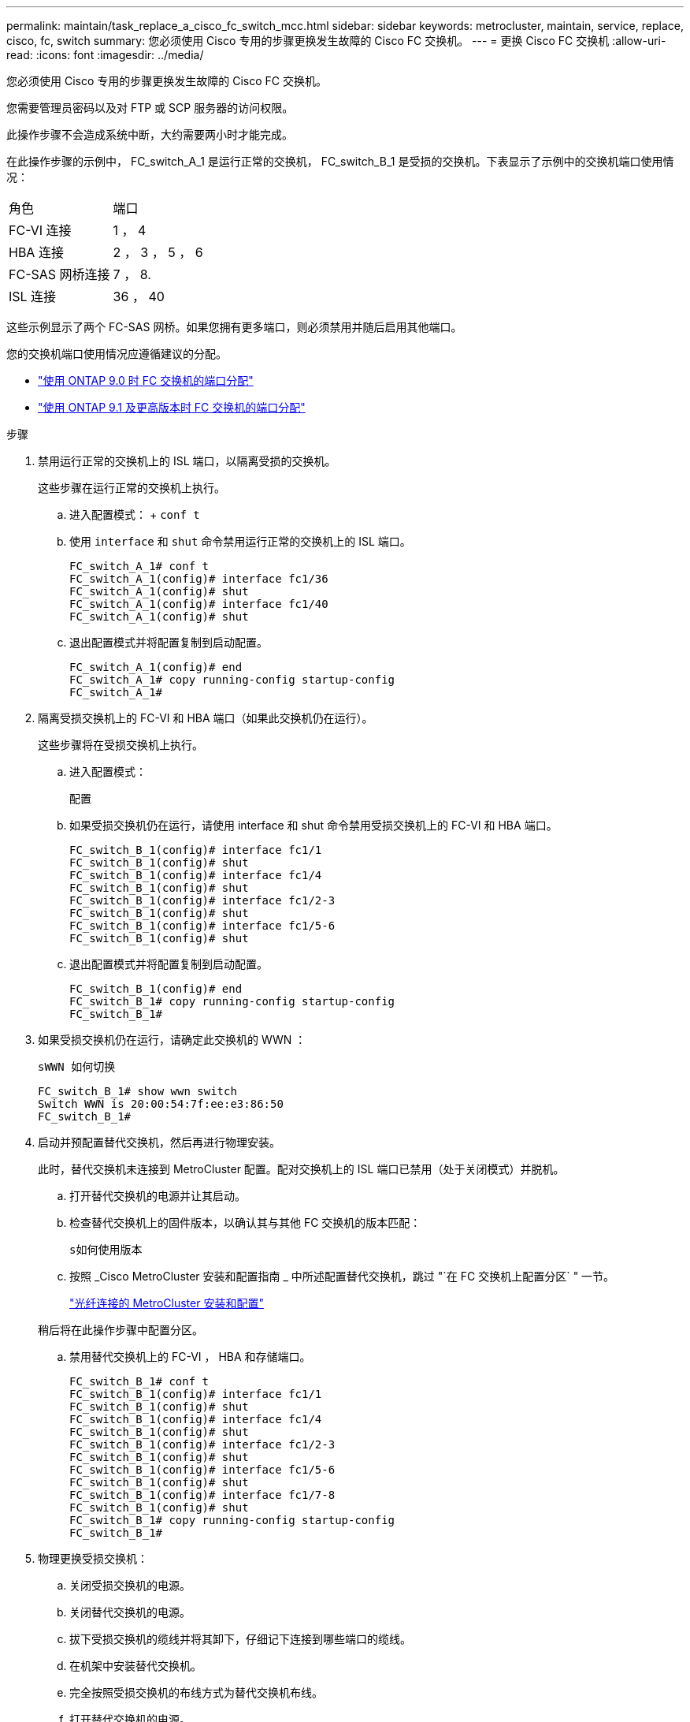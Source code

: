 ---
permalink: maintain/task_replace_a_cisco_fc_switch_mcc.html 
sidebar: sidebar 
keywords: metrocluster, maintain, service, replace, cisco, fc, switch 
summary: 您必须使用 Cisco 专用的步骤更换发生故障的 Cisco FC 交换机。 
---
= 更换 Cisco FC 交换机
:allow-uri-read: 
:icons: font
:imagesdir: ../media/


[role="lead"]
您必须使用 Cisco 专用的步骤更换发生故障的 Cisco FC 交换机。

您需要管理员密码以及对 FTP 或 SCP 服务器的访问权限。

此操作步骤不会造成系统中断，大约需要两小时才能完成。

在此操作步骤的示例中， FC_switch_A_1 是运行正常的交换机， FC_switch_B_1 是受损的交换机。下表显示了示例中的交换机端口使用情况：

|===


| 角色 | 端口 


 a| 
FC-VI 连接
 a| 
1 ， 4



 a| 
HBA 连接
 a| 
2 ， 3 ， 5 ， 6



 a| 
FC-SAS 网桥连接
 a| 
7 ， 8.



 a| 
ISL 连接
 a| 
36 ， 40

|===
这些示例显示了两个 FC-SAS 网桥。如果您拥有更多端口，则必须禁用并随后启用其他端口。

您的交换机端口使用情况应遵循建议的分配。

* link:concept_port_assignments_for_fc_switches_when_using_ontap_9_0.html["使用 ONTAP 9.0 时 FC 交换机的端口分配"]
* link:concept_port_assignments_for_fc_switches_when_using_ontap_9_1_and_later.html["使用 ONTAP 9.1 及更高版本时 FC 交换机的端口分配"]


.步骤
. 禁用运行正常的交换机上的 ISL 端口，以隔离受损的交换机。
+
这些步骤在运行正常的交换机上执行。

+
.. 进入配置模式： + `conf t`
.. 使用 `interface` 和 `shut` 命令禁用运行正常的交换机上的 ISL 端口。
+
[listing]
----
FC_switch_A_1# conf t
FC_switch_A_1(config)# interface fc1/36
FC_switch_A_1(config)# shut
FC_switch_A_1(config)# interface fc1/40
FC_switch_A_1(config)# shut
----
.. 退出配置模式并将配置复制到启动配置。
+
[listing]
----
FC_switch_A_1(config)# end
FC_switch_A_1# copy running-config startup-config
FC_switch_A_1#
----


. 隔离受损交换机上的 FC-VI 和 HBA 端口（如果此交换机仍在运行）。
+
这些步骤将在受损交换机上执行。

+
.. 进入配置模式：
+
`配置`

.. 如果受损交换机仍在运行，请使用 interface 和 shut 命令禁用受损交换机上的 FC-VI 和 HBA 端口。
+
[listing]
----
FC_switch_B_1(config)# interface fc1/1
FC_switch_B_1(config)# shut
FC_switch_B_1(config)# interface fc1/4
FC_switch_B_1(config)# shut
FC_switch_B_1(config)# interface fc1/2-3
FC_switch_B_1(config)# shut
FC_switch_B_1(config)# interface fc1/5-6
FC_switch_B_1(config)# shut
----
.. 退出配置模式并将配置复制到启动配置。
+
[listing]
----
FC_switch_B_1(config)# end
FC_switch_B_1# copy running-config startup-config
FC_switch_B_1#
----


. 如果受损交换机仍在运行，请确定此交换机的 WWN ：
+
`sWWN 如何切换`

+
[listing]
----
FC_switch_B_1# show wwn switch
Switch WWN is 20:00:54:7f:ee:e3:86:50
FC_switch_B_1#
----
. 启动并预配置替代交换机，然后再进行物理安装。
+
此时，替代交换机未连接到 MetroCluster 配置。配对交换机上的 ISL 端口已禁用（处于关闭模式）并脱机。

+
.. 打开替代交换机的电源并让其启动。
.. 检查替代交换机上的固件版本，以确认其与其他 FC 交换机的版本匹配：
+
`s如何使用版本`

.. 按照 _Cisco MetroCluster 安装和配置指南 _ 中所述配置替代交换机，跳过 "`在 FC 交换机上配置分区` " 一节。
+
link:../install-fc/index.html["光纤连接的 MetroCluster 安装和配置"]

+
稍后将在此操作步骤中配置分区。

.. 禁用替代交换机上的 FC-VI ， HBA 和存储端口。
+
[listing]
----
FC_switch_B_1# conf t
FC_switch_B_1(config)# interface fc1/1
FC_switch_B_1(config)# shut
FC_switch_B_1(config)# interface fc1/4
FC_switch_B_1(config)# shut
FC_switch_B_1(config)# interface fc1/2-3
FC_switch_B_1(config)# shut
FC_switch_B_1(config)# interface fc1/5-6
FC_switch_B_1(config)# shut
FC_switch_B_1(config)# interface fc1/7-8
FC_switch_B_1(config)# shut
FC_switch_B_1# copy running-config startup-config
FC_switch_B_1#
----


. 物理更换受损交换机：
+
.. 关闭受损交换机的电源。
.. 关闭替代交换机的电源。
.. 拔下受损交换机的缆线并将其卸下，仔细记下连接到哪些端口的缆线。
.. 在机架中安装替代交换机。
.. 完全按照受损交换机的布线方式为替代交换机布线。
.. 打开替代交换机的电源。


. 启用替代交换机上的 ISL 端口。
+
[listing]
----
FC_switch_B_1# conf t
FC_switch_B_1(config)# interface fc1/36
FC_switch_B_1(config)# no shut
FC_switch_B_1(config)# end
FC_switch_B_1# copy running-config startup-config
FC_switch_B_1(config)# interface fc1/40
FC_switch_B_1(config)# no shut
FC_switch_B_1(config)# end
FC_switch_B_1#
----
. 验证替代交换机上的 ISL 端口是否已启动：
+
`s如何使用接口简介`

. 调整替代交换机上的分区，使其与 MetroCluster 配置匹配：
+
.. 从运行正常的网络结构分发分区信息。
+
在此示例中， FC_switch_B_1 已被替换，分区信息从 FC_switch_A_1 中检索：

+
[listing]
----
FC_switch_A_1(config-zone)# zoneset distribute full vsan 10
FC_switch_A_1(config-zone)# zoneset distribute full vsan 20
FC_switch_A_1(config-zone)# end
----
.. 在替代交换机上，验证是否已从运行状况良好的交换机正确检索到分区信息：
+
`s如何分区`

+
[listing]
----
FC_switch_B_1# show zone
zone name FC-VI_Zone_1_10 vsan 10
  interface fc1/1 swwn 20:00:54:7f:ee:e3:86:50
  interface fc1/4 swwn 20:00:54:7f:ee:e3:86:50
  interface fc1/1 swwn 20:00:54:7f:ee:b8:24:c0
  interface fc1/4 swwn 20:00:54:7f:ee:b8:24:c0

zone name STOR_Zone_1_20_25A vsan 20
  interface fc1/2 swwn 20:00:54:7f:ee:e3:86:50
  interface fc1/3 swwn 20:00:54:7f:ee:e3:86:50
  interface fc1/5 swwn 20:00:54:7f:ee:e3:86:50
  interface fc1/6 swwn 20:00:54:7f:ee:e3:86:50
  interface fc1/2 swwn 20:00:54:7f:ee:b8:24:c0
  interface fc1/3 swwn 20:00:54:7f:ee:b8:24:c0
  interface fc1/5 swwn 20:00:54:7f:ee:b8:24:c0
  interface fc1/6 swwn 20:00:54:7f:ee:b8:24:c0

zone name STOR_Zone_1_20_25B vsan 20
  interface fc1/2 swwn 20:00:54:7f:ee:e3:86:50
  interface fc1/3 swwn 20:00:54:7f:ee:e3:86:50
  interface fc1/5 swwn 20:00:54:7f:ee:e3:86:50
  interface fc1/6 swwn 20:00:54:7f:ee:e3:86:50
  interface fc1/2 swwn 20:00:54:7f:ee:b8:24:c0
  interface fc1/3 swwn 20:00:54:7f:ee:b8:24:c0
  interface fc1/5 swwn 20:00:54:7f:ee:b8:24:c0
  interface fc1/6 swwn 20:00:54:7f:ee:b8:24:c0
FC_switch_B_1#
----
.. 查找交换机的 WWN 。
+
在此示例中，两个交换机 WWN 如下所示：

+
*** FC_switch_A_1 ： 20 ： 00 ： 54 ： 7f ： ee ： B8 ： 24 ： c0
*** FC_switch_B_1 ： 20 ： 00 ： 54 ： 7f ： ee ： c6 ： 80 ： 78




+
[listing]
----
FC_switch_B_1# show wwn switch
Switch WWN is 20:00:54:7f:ee:c6:80:78
FC_switch_B_1#

FC_switch_A_1# show wwn switch
Switch WWN is 20:00:54:7f:ee:b8:24:c0
FC_switch_A_1#
----
+
.. 删除不属于这两台交换机的交换机 WWN 的分区成员。
+
在此示例中，输出中的 "`no member interface` " 显示以下成员不与网络结构中任一交换机的交换机 WWN 关联，必须将其删除：

+
*** 分区名称 FC-VI_Zone_1_10 vsan 10
+
**** 接口 fc1/1 swwn 20 ： 00 ： 54 ： 7f ： ee ： e3 ： 86 ： 50
**** 接口 fc1/2 swwn 20 ： 00 ： 54 ： 7f ： ee ： e3 ： 86 ： 50


*** 分区名称 STOR_Zone_1_20_25 a vsan 20
+
**** 接口 fc1/5 swwn 20 ： 00 ： 54 ： 7f ： ee ： e3 ： 86 ： 50
**** 接口 fc1/8 swwn 20 ： 00 ： 54 ： 7f ： ee ： e3 ： 86 ： 50
**** 接口 fc1/9 swwn 20 ： 00 ： 54 ： 7f ： ee ： e3 ： 86 ： 50
**** 接口 fc1/10 swwn 20 ： 00 ： 54 ： 7f ： ee ： e3 ： 86 ： 50
**** 接口 fc1/11 swwn 20 ： 00 ： 54 ： 7f ： ee ： e3 ： 86 ： 50


*** 分区名称 STOR_Zone_1_20_25B vSAN 20
+
**** 接口 fc1/8 swwn 20 ： 00 ： 54 ： 7f ： ee ： e3 ： 86 ： 50
**** 接口 fc1/9 swwn 20 ： 00 ： 54 ： 7f ： ee ： e3 ： 86 ： 50
**** 接口 fc1/10 swwn 20 ： 00 ： 54 ： 7f ： ee ： e3 ： 86 ： 50
**** 接口 fc1/11 swwn 20 ： 00 ： 54 ： 7f ： ee ： e3 ： 86 ： 50 以下示例显示了这些接口的删除：
+
[listing]
----

 FC_switch_B_1# conf t
 FC_switch_B_1(config)# zone name FC-VI_Zone_1_10 vsan 10
 FC_switch_B_1(config-zone)# no member interface fc1/1 swwn 20:00:54:7f:ee:e3:86:50
 FC_switch_B_1(config-zone)# no member interface fc1/2 swwn 20:00:54:7f:ee:e3:86:50
 FC_switch_B_1(config-zone)# zone name STOR_Zone_1_20_25A vsan 20
 FC_switch_B_1(config-zone)# no member interface fc1/5 swwn 20:00:54:7f:ee:e3:86:50
 FC_switch_B_1(config-zone)# no member interface fc1/8 swwn 20:00:54:7f:ee:e3:86:50
 FC_switch_B_1(config-zone)# no member interface fc1/9 swwn 20:00:54:7f:ee:e3:86:50
 FC_switch_B_1(config-zone)# no member interface fc1/10 swwn 20:00:54:7f:ee:e3:86:50
 FC_switch_B_1(config-zone)# no member interface fc1/11 swwn 20:00:54:7f:ee:e3:86:50
 FC_switch_B_1(config-zone)# zone name STOR_Zone_1_20_25B vsan 20
 FC_switch_B_1(config-zone)# no member interface fc1/8 swwn 20:00:54:7f:ee:e3:86:50
 FC_switch_B_1(config-zone)# no member interface fc1/9 swwn 20:00:54:7f:ee:e3:86:50
 FC_switch_B_1(config-zone)# no member interface fc1/10 swwn 20:00:54:7f:ee:e3:86:50
 FC_switch_B_1(config-zone)# no member interface fc1/11 swwn 20:00:54:7f:ee:e3:86:50
 FC_switch_B_1(config-zone)# save running-config startup-config
 FC_switch_B_1(config-zone)# zoneset distribute full 10
 FC_switch_B_1(config-zone)# zoneset distribute full 20
 FC_switch_B_1(config-zone)# end
 FC_switch_B_1# copy running-config startup-config
----




.. 将替代交换机的端口添加到分区中。
+
更换用的交换机上的所有布线必须与受损交换机上的布线相同：

+
[listing]
----

 FC_switch_B_1# conf t
 FC_switch_B_1(config)# zone name FC-VI_Zone_1_10 vsan 10
 FC_switch_B_1(config-zone)# member interface fc1/1 swwn 20:00:54:7f:ee:c6:80:78
 FC_switch_B_1(config-zone)# member interface fc1/2 swwn 20:00:54:7f:ee:c6:80:78
 FC_switch_B_1(config-zone)# zone name STOR_Zone_1_20_25A vsan 20
 FC_switch_B_1(config-zone)# member interface fc1/5 swwn 20:00:54:7f:ee:c6:80:78
 FC_switch_B_1(config-zone)# member interface fc1/8 swwn 20:00:54:7f:ee:c6:80:78
 FC_switch_B_1(config-zone)# member interface fc1/9 swwn 20:00:54:7f:ee:c6:80:78
 FC_switch_B_1(config-zone)# member interface fc1/10 swwn 20:00:54:7f:ee:c6:80:78
 FC_switch_B_1(config-zone)# member interface fc1/11 swwn 20:00:54:7f:ee:c6:80:78
 FC_switch_B_1(config-zone)# zone name STOR_Zone_1_20_25B vsan 20
 FC_switch_B_1(config-zone)# member interface fc1/8 swwn 20:00:54:7f:ee:c6:80:78
 FC_switch_B_1(config-zone)# member interface fc1/9 swwn 20:00:54:7f:ee:c6:80:78
 FC_switch_B_1(config-zone)# member interface fc1/10 swwn 20:00:54:7f:ee:c6:80:78
 FC_switch_B_1(config-zone)# member interface fc1/11 swwn 20:00:54:7f:ee:c6:80:78
 FC_switch_B_1(config-zone)# save running-config startup-config
 FC_switch_B_1(config-zone)# zoneset distribute full 10
 FC_switch_B_1(config-zone)# zoneset distribute full 20
 FC_switch_B_1(config-zone)# end
 FC_switch_B_1# copy running-config startup-config
----
.. 验证分区配置是否正确：
+
`s如何分区`

+
以下示例输出显示了三个分区：

+
[listing]
----

 FC_switch_B_1# show zone
   zone name FC-VI_Zone_1_10 vsan 10
     interface fc1/1 swwn 20:00:54:7f:ee:c6:80:78
     interface fc1/2 swwn 20:00:54:7f:ee:c6:80:78
     interface fc1/1 swwn 20:00:54:7f:ee:b8:24:c0
     interface fc1/2 swwn 20:00:54:7f:ee:b8:24:c0

   zone name STOR_Zone_1_20_25A vsan 20
     interface fc1/5 swwn 20:00:54:7f:ee:c6:80:78
     interface fc1/8 swwn 20:00:54:7f:ee:c6:80:78
     interface fc1/9 swwn 20:00:54:7f:ee:c6:80:78
     interface fc1/10 swwn 20:00:54:7f:ee:c6:80:78
     interface fc1/11 swwn 20:00:54:7f:ee:c6:80:78
     interface fc1/8 swwn 20:00:54:7f:ee:b8:24:c0
     interface fc1/9 swwn 20:00:54:7f:ee:b8:24:c0
     interface fc1/10 swwn 20:00:54:7f:ee:b8:24:c0
     interface fc1/11 swwn 20:00:54:7f:ee:b8:24:c0

   zone name STOR_Zone_1_20_25B vsan 20
     interface fc1/8 swwn 20:00:54:7f:ee:c6:80:78
     interface fc1/9 swwn 20:00:54:7f:ee:c6:80:78
     interface fc1/10 swwn 20:00:54:7f:ee:c6:80:78
     interface fc1/11 swwn 20:00:54:7f:ee:c6:80:78
     interface fc1/5 swwn 20:00:54:7f:ee:b8:24:c0
     interface fc1/8 swwn 20:00:54:7f:ee:b8:24:c0
     interface fc1/9 swwn 20:00:54:7f:ee:b8:24:c0
     interface fc1/10 swwn 20:00:54:7f:ee:b8:24:c0
     interface fc1/11 swwn 20:00:54:7f:ee:b8:24:c0
 FC_switch_B_1#
----
.. 启用与存储和控制器的连接。
+
以下示例显示了端口使用情况：

+
[listing]
----
FC_switch_A_1# conf t
FC_switch_A_1(config)# interface fc1/1
FC_switch_A_1(config)# no shut
FC_switch_A_1(config)# interface fc1/4
FC_switch_A_1(config)# shut
FC_switch_A_1(config)# interface fc1/2-3
FC_switch_A_1(config)# shut
FC_switch_A_1(config)# interface fc1/5-6
FC_switch_A_1(config)# shut
FC_switch_A_1(config)# interface fc1/7-8
FC_switch_A_1(config)# shut
FC_switch_A_1# copy running-config startup-config
FC_switch_A_1#
----


. 在 ONTAP 中验证 MetroCluster 配置的运行情况：
+
.. 检查系统是否为多路径：
+
`node run -node _node-name_ sysconfig -a`

.. 检查两个集群上是否存在任何运行状况警报：
+
`s系统运行状况警报显示`

.. 确认 MetroCluster 配置以及操作模式是否正常：
+
`MetroCluster show`

.. 执行 MetroCluster 检查：
+
`MetroCluster check run`

.. 显示 MetroCluster 检查的结果：
+
MetroCluster check show`

.. 检查交换机上是否存在任何运行状况警报（如果存在）：
+
`s存储开关显示`

.. 运行 Config Advisor 。
+
https://mysupport.netapp.com/site/tools/tool-eula/activeiq-configadvisor["NetApp 下载： Config Advisor"]

.. 运行 Config Advisor 后，查看该工具的输出并按照输出中的建议解决发现的任何问题。



